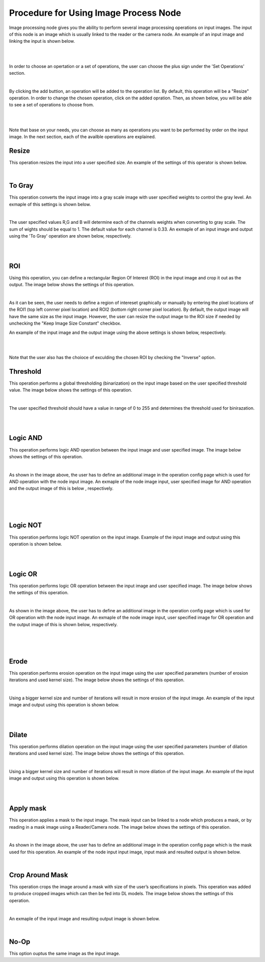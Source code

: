 Procedure for Using Image Process Node
------------------------------------------


Image processing node gives you the ability to perform several image processing operations on input images. The input of
this node is an image which is usually linked to the reader or the camera node. An example of an input image and linking the input is shown below. 

.. image:: Images/img1.png
    :align: center
    
|

.. image:: Images/img3.png
    :align: center
    
|

In order to choose an opertation or a set of operations, the user can choose the plus sign under the 'Set Operations' section. 

.. image:: Images/img4.png
    :align: center
    
|

By clicking the add buttion, an operation will be added to the operation list. By default, this operation will be a "Resize" operation. In order to change the chosen operation, click on the added opration. Then, as shown below, you will 
be able to see a set of operations to choose from. 

.. image:: Images/img5.png
    :align: center
    
|

.. image:: Images/img6.png
    :align: center
    
|

Note that base on your needs, you can choose as many as operations you want to be performed by order on the input image. In the next section, each of the availble operations are explained. 

Resize
~~~~~~~~~~~~~~
This operation resizes the input into a user specified size. An example of the settings of this operator is shown below. 


.. image:: Images/resize/gui.png
    :align: center
    
|



To Gray
~~~~~~~~~~~~~~
This operation converts the input image into a gray scale image with user specified weights to control the gray level. An exmaple of this settings is shown below. 

.. image:: Images/toGray/gui.png
    :align: center
    
| 

The user specified values R,G and B will determine each of the channels weights when converting to gray scale. The sum of wights should be equal to 1. The default value for each channel is 0.33. An exmaple of an input image and output using the 
'To Gray' operation are shown below, respectively.

.. image:: Images/toGray/in.png
    :align: center
    
|

.. image:: Images/toGray/out.png
    :align: center
    
|

    
ROI
~~~~~~~~~~~~~~
Using this operation, you can define a rectangular Region Of Interest (ROI) in the input image and crop it out as the output. The image below shows the settings of this operation. 

.. image:: Images/ROI/gui.png
    :align: center
    
| 

As it can be seen, the user needs to define a region of intereset graphically or manually by entering the pixel locations of the ROI1 (top left conrner pixel location) and ROI2 (bottom right corner pixel location). By default, the output image 
will have the same size as the input image. However, the user can resize the output image to the ROI size if needed by unchecking the "Keep Image Size Constant" checkbox. 

An example of the input image and the output image using the above settings is shown below, respectively.

.. image:: Images/ROI/in.png
    :align: center
    
|

.. image:: Images/ROI/out.png
    :align: center
    
|

Note that the user also has the choioce of exculding the chosen ROI by checking the "Inverse" option.  

Threshold
~~~~~~~~~~~~~~
This operation performs a global thresholding (binarization) on the input image based on the user specified threshold value. The image below shows the settings of this operation. 

.. image:: Images/threshold/gui.png
    :align: center
    
|

The user specified threshold should have a value in range of 0 to 255 and determines the threshold used for binirazation. 

.. image:: Images/threshold/in.png
    :align: center
    
|

.. image:: Images/threshold/out.png
    :align: center
    
|

Logic AND
~~~~~~~~~~~~~~
This operation performs logic AND operation between the input image and user specified image. The image below shows the settings of this operation. 

.. image:: Images/logic_and/gui.png
    :align: center
    
|

As shown in the image above, the user has to define an additional image in the operation config page which is used for AND operation with the node input image. An exmaple of the node image input, user specified image for AND operation and the output image of this 
is below , respectively.

.. image:: Images/logic_and/in.png
    :align: center
    
|

.. image:: Images/logic_and/in1.png
    :align: center
    
|

.. image:: Images/logic_and/out.png
    :align: center
    
|

Logic NOT
~~~~~~~~~~~~~~
This operation performs logic NOT operation on the input image. Example of the input image and output using this operation is shown below.

.. image:: Images/logic_not/in.png
    :align: center
    
|

.. image:: Images/logic_not/out.png
    :align: center
    
|

Logic OR
~~~~~~~~~~~~~~
This operation performs logic OR operation between the input image and user specified image. The image below shows the settings of this operation. 

.. image:: Images/logic_or/gui.png
    :align: center
    
|

As shown in the image above, the user has to define an additional image in the operation config page which is used for OR operation with the node input image. An exmaple of the node image input, user specified image for OR operation and the output image of this 
is shown below, respectively.

.. image:: Images/logic_or/in.png
    :align: center
    
|

.. image:: Images/logic_or/in1.png
    :align: center
    
|

.. image:: Images/logic_or/out.png
    :align: center
    
|

Erode
~~~~~~~~~~~~~~
This operation performs erosion operation on the input image using the user specified parameters (number of erosion iterations and used kernel size). The image below shows the settings of this operation. 

.. image:: Images/erode/gui.png
    :align: center
    
|

Using a bigger kernel size and number of iterations will result in more erosion of the input image. An example of the input image and output using this operation is shown below.

.. image:: Images/erode/in_erode.png
    :align: center
    
|

.. image:: Images/erode/out_erode.png
    :align: center
    
|

Dilate
~~~~~~~~~~~~~~
This operation performs dilation operation on the input image using the user specified parameters (number of dilation iterations and used kernel size). The image below shows the settings of this operation.

.. image:: Images/dilate/gui.png
    :align: center
    
|

Using a bigger kernel size and number of iterations will result in more dilation of the input image. An example of the input image and output using this operation is shown below.

.. image:: Images/dilate/in.png
    :align: center
    
|

.. image:: Images/dilate/out.png
    :align: center
    
|

Apply mask
~~~~~~~~~~~~~~
This operation applies a mask to the input image. The mask input can be linked to a node which produces a mask, or by reading in a mask image using a Reader/Camera node. The image below shows the settings of this operation.

.. image:: Images/apply_mask/gui.png
    :align: center
    
|

As shown in the image above, the user has to define an additional image in the operation config page which is the mask used for this operation. An example of the node input input image, input mask and resulted output is shown below. 

.. image:: Images/apply_mask/img.png
    :align: center
    
|

Crop Around Mask
~~~~~~~~~~~~~~
This operation crops the image around a mask with size of the user’s specifications in pixels. This operation was added to produce cropped images which can then be fed into DL models. The image below shows the settings of this operation.

.. image:: Images/crop_around_mask/gui.png
    :align: center
    
|

An exmaple of the input image and resulting output image is shown below. 

.. image:: Images/crop_around_mask/img.png
    :align: center
    
|

No-Op
~~~~~~~~~~~~~~
This option ouptus the same image as the input image.



    